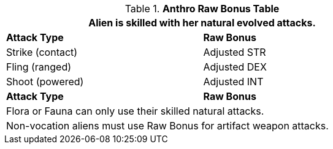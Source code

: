 .*Anthro Raw Bonus Table*
[width="75%",cols="<,<",frame="all", stripes="even"]
|===
2+<|Alien is skilled with her natural evolved attacks. 

s|Attack Type
s|Raw Bonus

|Strike (contact)
|Adjusted STR

|Fling (ranged)
|Adjusted DEX

|Shoot (powered)
|Adjusted INT

s|Attack Type
s|Raw Bonus

2+<|Flora or Fauna can only use their skilled natural attacks.
2+<|Non-vocation aliens must use Raw Bonus for artifact weapon attacks. 
|===